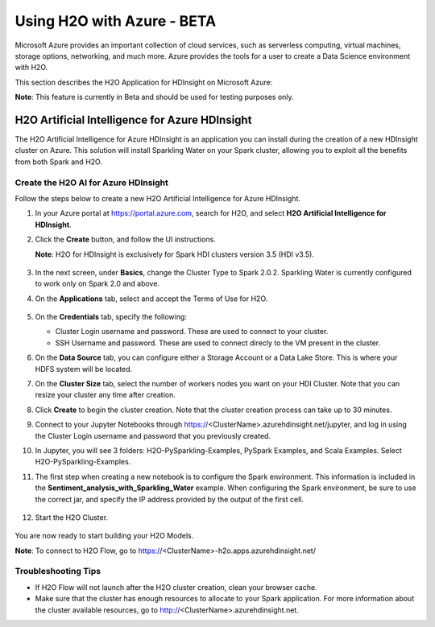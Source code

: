 Using H2O with Azure - BETA
===========================

Microsoft Azure provides an important collection of cloud services, such as serverless computing, virtual machines, storage options, networking, and much more. Azure provides the tools for a user to create a Data Science environment with H2O. 

This section describes the H2O Application for HDInsight on Microsoft Azure:

**Note**: This feature is currently in Beta and should be used for testing purposes only. 

H2O Artificial Intelligence for Azure HDInsight
-----------------------------------------------

The H2O Artificial Intelligence for Azure HDInsight is an application you can install during the creation of a new HDInsight cluster on Azure. This solution will install Sparkling Water on your Spark cluster, allowing you to exploit all the benefits from both Spark and H2O. 

Create the H2O AI for Azure HDInsight
~~~~~~~~~~~~~~~~~~~~~~~~~~~~~~~~~~~~~

Follow the steps below to create a new H2O Artificial Intelligence for Azure HDInsight. 

1. In your Azure portal at `https://portal.azure.com <https://portal.azure.com>`__, search for H2O, and select **H2O Artificial Intelligence for HDInsight**.

2. Click the **Create** button, and follow the UI instructions. 

   **Note**: H2O for HDInsight is exclusively for Spark HDI clusters version 3.5 (HDI v3.5). 

   .. figure:: images/azure_select_h2o_hdinsight.png
      :alt: Select H2O Artificial Intelligence for HDInsight

3. In the next screen, under **Basics**, change the Cluster Type to Spark 2.0.2. Sparkling Water is currently configured to work only on Spark 2.0 and above.

4. On the **Applications** tab, select and accept the Terms of Use for H2O. 

   .. figure:: images/azure_terms_of_use.png
      :alt: Terms of Use for H2O

5. On the **Credentials** tab, specify the following: 

   - Cluster Login username and password. These are used to connect to your cluster.
   - SSH Username and password. These are used to connect direcly to the VM present in the cluster.

6. On the **Data Source** tab, you can configure either a Storage Account or a Data Lake Store. This is where your HDFS system will be located. 

7. On the **Cluster Size** tab, select the number of workers nodes you want on your HDI Cluster. Note that you can resize your cluster any time after creation. 

8. Click **Create** to begin the cluster creation. Note that the cluster creation process can take up to 30 minutes. 

9. Connect to your Jupyter Notebooks through https://<ClusterName>.azurehdinsight.net/jupyter, and log in using the Cluster Login username and password that you previously created. 

10. In Jupyter, you will see 3 folders: H2O-PySparkling-Examples, PySpark Examples, and Scala Examples. Select H2O-PySparkling-Examples.

11. The first step when creating a new notebook is to configure the Spark environment. This information is included in the **Sentiment_analysis_with_Sparkling_Water** example. When configuring the Spark environment, be sure to use the correct jar, and specify the IP address provided by the output of the first cell.

   .. figure:: images/azure_configure_spark_env.png
      :alt: Configure a Spark environment

12. Start the H2O Cluster.

   .. figure:: images/azure_start_h2o.png
      :alt: Start the H2O Cluster

You are now ready to start building your H2O Models.

**Note**: To connect to H2O Flow, go to https://<ClusterName>-h2o.apps.azurehdinsight.net/  
 

Troubleshooting Tips
~~~~~~~~~~~~~~~~~~~~

- If H2O Flow will not launch after the H2O cluster creation, clean your browser cache. 
- Make sure that the cluster has enough resources to allocate to your Spark application. For more information about the cluster available resources, go to http://<ClusterName>.azurehdinsight.net.

